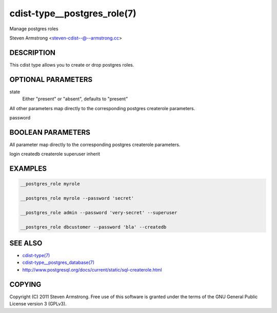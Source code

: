 cdist-type__postgres_role(7)
============================
Manage postgres roles

Steven Armstrong <steven-cdist--@--armstrong.cc>


DESCRIPTION
-----------
This cdist type allows you to create or drop postgres roles.


OPTIONAL PARAMETERS
-------------------
state
    Either "present" or "absent", defaults to "present"

All other parameters map directly to the corresponding postgres createrole
parameters.

password

BOOLEAN PARAMETERS
------------------
All parameter map directly to the corresponding postgres createrole
parameters.

login
createdb
createrole
superuser
inherit

EXAMPLES
--------

.. code-block:: sh

    __postgres_role myrole

    __postgres_role myrole --password 'secret'

    __postgres_role admin --password 'very-secret' --superuser

    __postgres_role dbcustomer --password 'bla' --createdb


SEE ALSO
--------
- `cdist-type(7) <cdist-type.html>`_
- `cdist-type__postgres_database(7) <cdist-type__postgres_database.html>`_
- http://www.postgresql.org/docs/current/static/sql-createrole.html


COPYING
-------
Copyright \(C) 2011 Steven Armstrong. Free use of this software is
granted under the terms of the GNU General Public License version 3 (GPLv3).
